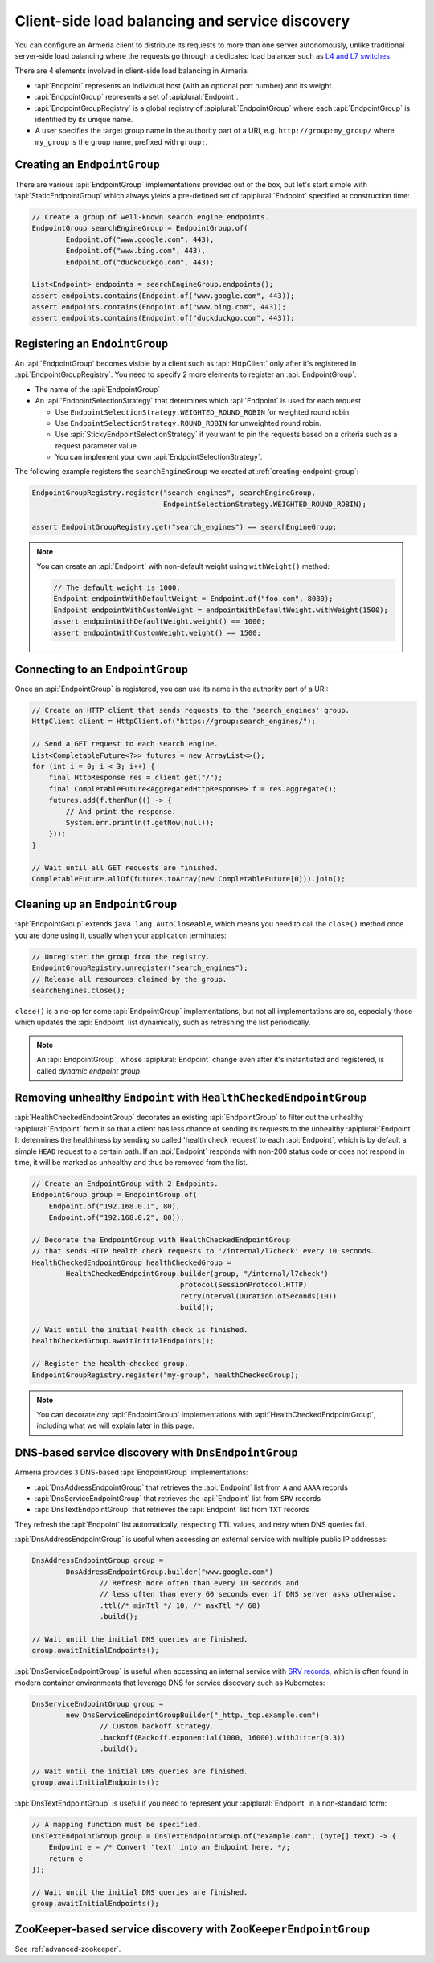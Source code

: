 .. _client-service-discovery:

Client-side load balancing and service discovery
================================================

You can configure an Armeria client to distribute its requests to more than one server autonomously, unlike
traditional server-side load balancing where the requests go through a dedicated load balancer such as
`L4 and L7 switches <https://en.wikipedia.org/wiki/Multilayer_switch#Layer_4%E2%80%937_switch,_web_switch,_or_content_switch>`_.

There are 4 elements involved in client-side load balancing in Armeria:

- :api:`Endpoint` represents an individual host (with an optional port number) and its weight.
- :api:`EndpointGroup` represents a set of :apiplural:`Endpoint`.
- :api:`EndpointGroupRegistry` is a global registry of :apiplural:`EndpointGroup` where each
  :api:`EndpointGroup` is identified by its unique name.
- A user specifies the target group name in the authority part of a URI,
  e.g. ``http://group:my_group/`` where ``my_group`` is the group name, prefixed with ``group:``.

.. uml::

    @startuml
    hide empty members

    class EndpointGroupRegistry <<singleton>> {
        groups : Map<String, EndpointGroup>
    }

    class EndpointGroup {
        endpoints : Set<Endpoint>
    }

    class Endpoint {
        host : String
        port : int
        weight : int
    }

    EndpointGroupRegistry o-right- "*" EndpointGroup
    EndpointGroup o-right- "*" Endpoint
    @enduml

.. _creating-endpoint-group:

Creating an ``EndpointGroup``
-----------------------------
There are various :api:`EndpointGroup` implementations provided out of the box, but let's start simple with
:api:`StaticEndpointGroup` which always yields a pre-defined set of :apiplural:`Endpoint` specified
at construction time:

.. code-block:: java

    // Create a group of well-known search engine endpoints.
    EndpointGroup searchEngineGroup = EndpointGroup.of(
            Endpoint.of("www.google.com", 443),
            Endpoint.of("www.bing.com", 443),
            Endpoint.of("duckduckgo.com", 443);

    List<Endpoint> endpoints = searchEngineGroup.endpoints();
    assert endpoints.contains(Endpoint.of("www.google.com", 443));
    assert endpoints.contains(Endpoint.of("www.bing.com", 443));
    assert endpoints.contains(Endpoint.of("duckduckgo.com", 443));


Registering an ``EndointGroup``
-------------------------------
An :api:`EndpointGroup` becomes visible by a client such as :api:`HttpClient` only after it's registered in
:api:`EndpointGroupRegistry`. You need to specify 2 more elements to register an :api:`EndpointGroup`:

- The name of the :api:`EndpointGroup`
- An :api:`EndpointSelectionStrategy` that determines which :api:`Endpoint` is used for each request

  - Use ``EndpointSelectionStrategy.WEIGHTED_ROUND_ROBIN`` for weighted round robin.
  - Use ``EndpointSelectionStrategy.ROUND_ROBIN`` for unweighted round robin.
  - Use :api:`StickyEndpointSelectionStrategy` if you want to pin the requests based on a criteria
    such as a request parameter value.
  - You can implement your own :api:`EndpointSelectionStrategy`.

The following example registers the ``searchEngineGroup`` we created at :ref:`creating-endpoint-group`:

.. code-block:: java

    EndpointGroupRegistry.register("search_engines", searchEngineGroup,
                                   EndpointSelectionStrategy.WEIGHTED_ROUND_ROBIN);

    assert EndpointGroupRegistry.get("search_engines") == searchEngineGroup;

.. note::

    You can create an :api:`Endpoint` with non-default weight using ``withWeight()`` method:

    .. code-block:: java

        // The default weight is 1000.
        Endpoint endpointWithDefaultWeight = Endpoint.of("foo.com", 8080);
        Endpoint endpointWithCustomWeight = endpointWithDefaultWeight.withWeight(1500);
        assert endpointWithDefaultWeight.weight() == 1000;
        assert endpointWithCustomWeight.weight() == 1500;


Connecting to an ``EndpointGroup``
----------------------------------

Once an :api:`EndpointGroup` is registered, you can use its name in the authority part of a URI:

.. code-block:: java

    // Create an HTTP client that sends requests to the 'search_engines' group.
    HttpClient client = HttpClient.of("https://group:search_engines/");

    // Send a GET request to each search engine.
    List<CompletableFuture<?>> futures = new ArrayList<>();
    for (int i = 0; i < 3; i++) {
        final HttpResponse res = client.get("/");
        final CompletableFuture<AggregatedHttpResponse> f = res.aggregate();
        futures.add(f.thenRun(() -> {
            // And print the response.
            System.err.println(f.getNow(null));
        }));
    }

    // Wait until all GET requests are finished.
    CompletableFuture.allOf(futures.toArray(new CompletableFuture[0])).join();


.. _cleaning-up-endpoint-group:

Cleaning up an ``EndpointGroup``
--------------------------------

:api:`EndpointGroup` extends ``java.lang.AutoCloseable``, which means you need to call the ``close()``
method once you are done using it, usually when your application terminates:

.. code-block:: java

    // Unregister the group from the registry.
    EndpointGroupRegistry.unregister("search_engines");
    // Release all resources claimed by the group.
    searchEngines.close();

``close()`` is a no-op for some :api:`EndpointGroup` implementations, but not all implementations are so,
especially those which updates the :api:`Endpoint` list dynamically, such as refreshing the list periodically.

.. note::

    An :api:`EndpointGroup`, whose :apiplural:`Endpoint` change even after it's instantiated and registered,
    is called *dynamic endpoint group*.


Removing unhealthy ``Endpoint`` with ``HealthCheckedEndpointGroup``
-------------------------------------------------------------------
:api:`HealthCheckedEndpointGroup` decorates an existing :api:`EndpointGroup` to filter out the unhealthy
:apiplural:`Endpoint` from it so that a client has less chance of sending its requests to the unhealthy
:apiplural:`Endpoint`. It determines the healthiness by sending so called 'health check request' to each
:api:`Endpoint`, which is by default a simple ``HEAD`` request to a certain path. If an :api:`Endpoint`
responds with non-200 status code or does not respond in time, it will be marked as unhealthy and thus
be removed from the list.

.. code-block:: java

    // Create an EndpointGroup with 2 Endpoints.
    EndpointGroup group = EndpointGroup.of(
        Endpoint.of("192.168.0.1", 80),
        Endpoint.of("192.168.0.2", 80));

    // Decorate the EndpointGroup with HealthCheckedEndpointGroup
    // that sends HTTP health check requests to '/internal/l7check' every 10 seconds.
    HealthCheckedEndpointGroup healthCheckedGroup =
            HealthCheckedEndpointGroup.builder(group, "/internal/l7check")
                                      .protocol(SessionProtocol.HTTP)
                                      .retryInterval(Duration.ofSeconds(10))
                                      .build();

    // Wait until the initial health check is finished.
    healthCheckedGroup.awaitInitialEndpoints();

    // Register the health-checked group.
    EndpointGroupRegistry.register("my-group", healthCheckedGroup);

.. note::

    You can decorate *any* :api:`EndpointGroup` implementations with :api:`HealthCheckedEndpointGroup`,
    including what we will explain later in this page.


DNS-based service discovery with ``DnsEndpointGroup``
-----------------------------------------------------
Armeria provides 3 DNS-based :api:`EndpointGroup` implementations:

- :api:`DnsAddressEndpointGroup` that retrieves the :api:`Endpoint` list from ``A`` and ``AAAA`` records
- :api:`DnsServiceEndpointGroup` that retrieves the :api:`Endpoint` list from ``SRV`` records
- :api:`DnsTextEndpointGroup` that retrieves the :api:`Endpoint` list from ``TXT`` records

They refresh the :api:`Endpoint` list automatically, respecting TTL values, and retry when DNS queries fail.

:api:`DnsAddressEndpointGroup` is useful when accessing an external service with multiple public IP addresses:

.. code-block:: java

    DnsAddressEndpointGroup group =
            DnsAddressEndpointGroup.builder("www.google.com")
                    // Refresh more often than every 10 seconds and
                    // less often than every 60 seconds even if DNS server asks otherwise.
                    .ttl(/* minTtl */ 10, /* maxTtl */ 60)
                    .build();

    // Wait until the initial DNS queries are finished.
    group.awaitInitialEndpoints();

:api:`DnsServiceEndpointGroup` is useful when accessing an internal service with
`SRV records <https://en.wikipedia.org/wiki/SRV_record>`_, which is often found in modern container
environments that leverage DNS for service discovery such as Kubernetes:

.. code-block:: java

    DnsServiceEndpointGroup group =
            new DnsServiceEndpointGroupBuilder("_http._tcp.example.com")
                    // Custom backoff strategy.
                    .backoff(Backoff.exponential(1000, 16000).withJitter(0.3))
                    .build();

    // Wait until the initial DNS queries are finished.
    group.awaitInitialEndpoints();

:api:`DnsTextEndpointGroup` is useful if you need to represent your :apiplural:`Endpoint` in a non-standard
form:

.. code-block:: java

    // A mapping function must be specified.
    DnsTextEndpointGroup group = DnsTextEndpointGroup.of("example.com", (byte[] text) -> {
        Endpoint e = /* Convert 'text' into an Endpoint here. */;
        return e
    });

    // Wait until the initial DNS queries are finished.
    group.awaitInitialEndpoints();


ZooKeeper-based service discovery with ``ZooKeeperEndpointGroup``
-----------------------------------------------------------------
See :ref:`advanced-zookeeper`.

